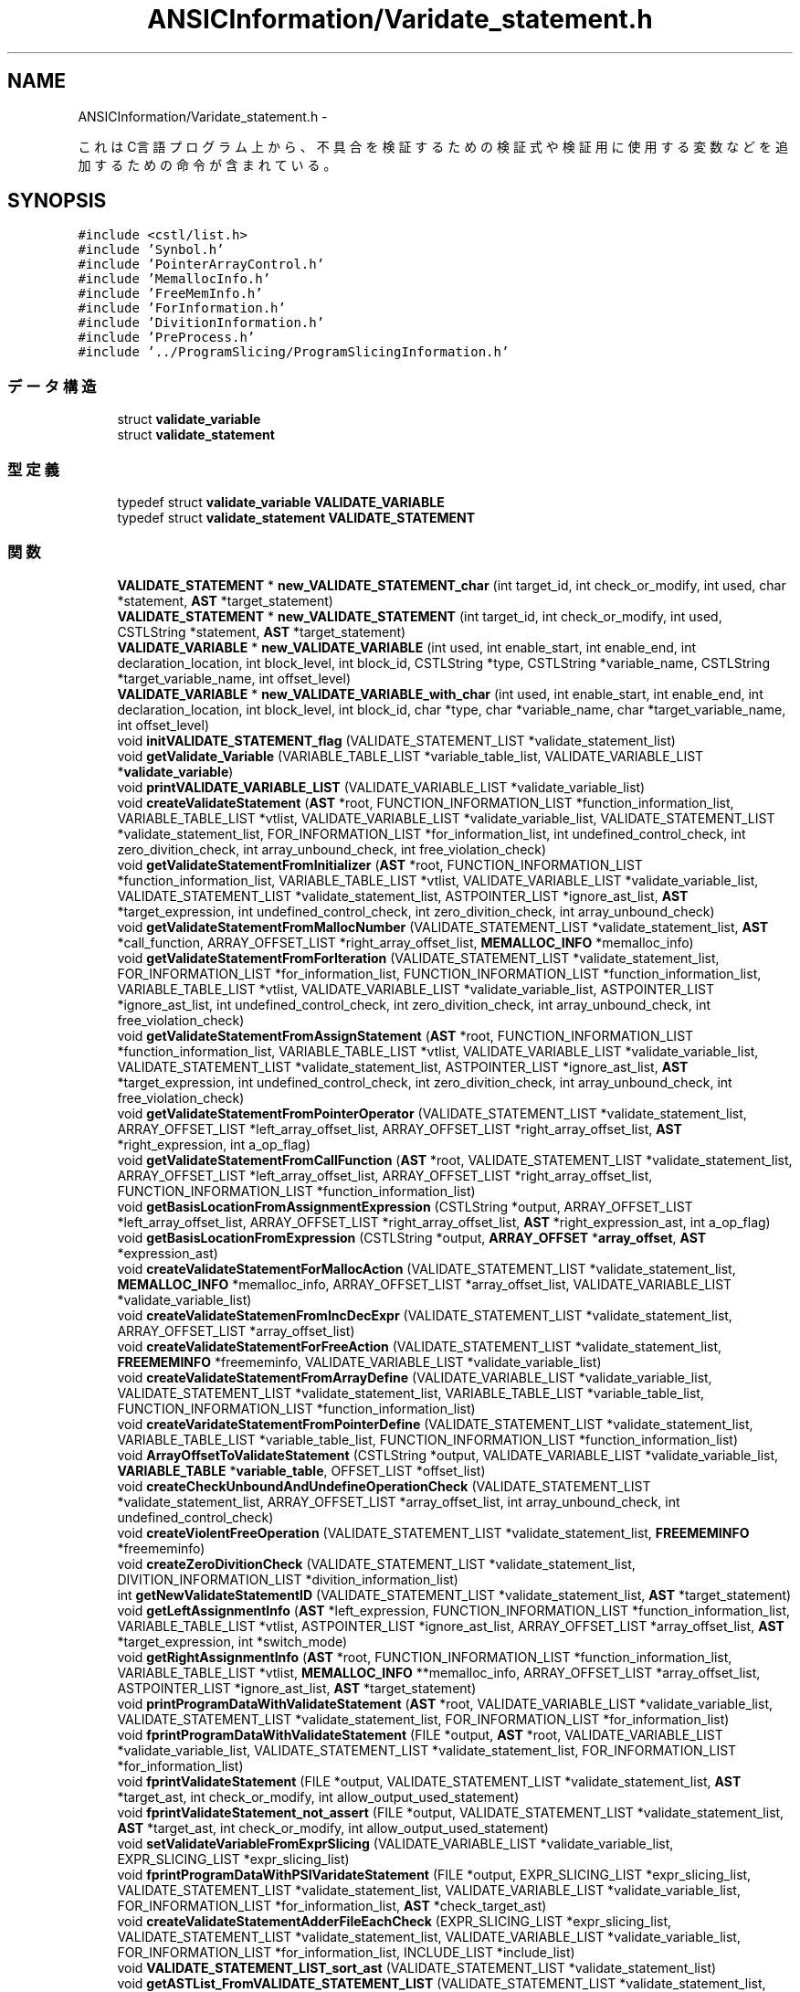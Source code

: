.TH "ANSICInformation/Varidate_statement.h" 3 "Tue Feb 1 2011" "Version 1.0" "ValidateStatementAdder" \" -*- nroff -*-
.ad l
.nh
.SH NAME
ANSICInformation/Varidate_statement.h \- 
.PP
これはC言語プログラム上から、不具合を検証するための検証式や検証用に使用する変数などを追加するための命令が含まれている。  

.SH SYNOPSIS
.br
.PP
\fC#include <cstl/list.h>\fP
.br
\fC#include 'Synbol.h'\fP
.br
\fC#include 'PointerArrayControl.h'\fP
.br
\fC#include 'MemallocInfo.h'\fP
.br
\fC#include 'FreeMemInfo.h'\fP
.br
\fC#include 'ForInformation.h'\fP
.br
\fC#include 'DivitionInformation.h'\fP
.br
\fC#include 'PreProcess.h'\fP
.br
\fC#include '../ProgramSlicing/ProgramSlicingInformation.h'\fP
.br

.SS "データ構造"

.in +1c
.ti -1c
.RI "struct \fBvalidate_variable\fP"
.br
.ti -1c
.RI "struct \fBvalidate_statement\fP"
.br
.in -1c
.SS "型定義"

.in +1c
.ti -1c
.RI "typedef struct \fBvalidate_variable\fP \fBVALIDATE_VARIABLE\fP"
.br
.ti -1c
.RI "typedef struct \fBvalidate_statement\fP \fBVALIDATE_STATEMENT\fP"
.br
.in -1c
.SS "関数"

.in +1c
.ti -1c
.RI "\fBVALIDATE_STATEMENT\fP * \fBnew_VALIDATE_STATEMENT_char\fP (int target_id, int check_or_modify, int used, char *statement, \fBAST\fP *target_statement)"
.br
.ti -1c
.RI "\fBVALIDATE_STATEMENT\fP * \fBnew_VALIDATE_STATEMENT\fP (int target_id, int check_or_modify, int used, CSTLString *statement, \fBAST\fP *target_statement)"
.br
.ti -1c
.RI "\fBVALIDATE_VARIABLE\fP * \fBnew_VALIDATE_VARIABLE\fP (int used, int enable_start, int enable_end, int declaration_location, int block_level, int block_id, CSTLString *type, CSTLString *variable_name, CSTLString *target_variable_name, int offset_level)"
.br
.ti -1c
.RI "\fBVALIDATE_VARIABLE\fP * \fBnew_VALIDATE_VARIABLE_with_char\fP (int used, int enable_start, int enable_end, int declaration_location, int block_level, int block_id, char *type, char *variable_name, char *target_variable_name, int offset_level)"
.br
.ti -1c
.RI "void \fBinitVALIDATE_STATEMENT_flag\fP (VALIDATE_STATEMENT_LIST *validate_statement_list)"
.br
.ti -1c
.RI "void \fBgetValidate_Variable\fP (VARIABLE_TABLE_LIST *variable_table_list, VALIDATE_VARIABLE_LIST *\fBvalidate_variable\fP)"
.br
.ti -1c
.RI "void \fBprintVALIDATE_VARIABLE_LIST\fP (VALIDATE_VARIABLE_LIST *validate_variable_list)"
.br
.ti -1c
.RI "void \fBcreateValidateStatement\fP (\fBAST\fP *root, FUNCTION_INFORMATION_LIST *function_information_list, VARIABLE_TABLE_LIST *vtlist, VALIDATE_VARIABLE_LIST *validate_variable_list, VALIDATE_STATEMENT_LIST *validate_statement_list, FOR_INFORMATION_LIST *for_information_list, int undefined_control_check, int zero_divition_check, int array_unbound_check, int free_violation_check)"
.br
.ti -1c
.RI "void \fBgetValidateStatementFromInitializer\fP (\fBAST\fP *root, FUNCTION_INFORMATION_LIST *function_information_list, VARIABLE_TABLE_LIST *vtlist, VALIDATE_VARIABLE_LIST *validate_variable_list, VALIDATE_STATEMENT_LIST *validate_statement_list, ASTPOINTER_LIST *ignore_ast_list, \fBAST\fP *target_expression, int undefined_control_check, int zero_divition_check, int array_unbound_check)"
.br
.ti -1c
.RI "void \fBgetValidateStatementFromMallocNumber\fP (VALIDATE_STATEMENT_LIST *validate_statement_list, \fBAST\fP *call_function, ARRAY_OFFSET_LIST *right_array_offset_list, \fBMEMALLOC_INFO\fP *memalloc_info)"
.br
.ti -1c
.RI "void \fBgetValidateStatementFromForIteration\fP (VALIDATE_STATEMENT_LIST *validate_statement_list, FOR_INFORMATION_LIST *for_information_list, FUNCTION_INFORMATION_LIST *function_information_list, VARIABLE_TABLE_LIST *vtlist, VALIDATE_VARIABLE_LIST *validate_variable_list, ASTPOINTER_LIST *ignore_ast_list, int undefined_control_check, int zero_divition_check, int array_unbound_check, int free_violation_check)"
.br
.ti -1c
.RI "void \fBgetValidateStatementFromAssignStatement\fP (\fBAST\fP *root, FUNCTION_INFORMATION_LIST *function_information_list, VARIABLE_TABLE_LIST *vtlist, VALIDATE_VARIABLE_LIST *validate_variable_list, VALIDATE_STATEMENT_LIST *validate_statement_list, ASTPOINTER_LIST *ignore_ast_list, \fBAST\fP *target_expression, int undefined_control_check, int zero_divition_check, int array_unbound_check, int free_violation_check)"
.br
.ti -1c
.RI "void \fBgetValidateStatementFromPointerOperator\fP (VALIDATE_STATEMENT_LIST *validate_statement_list, ARRAY_OFFSET_LIST *left_array_offset_list, ARRAY_OFFSET_LIST *right_array_offset_list, \fBAST\fP *right_expression, int a_op_flag)"
.br
.ti -1c
.RI "void \fBgetValidateStatementFromCallFunction\fP (\fBAST\fP *root, VALIDATE_STATEMENT_LIST *validate_statement_list, ARRAY_OFFSET_LIST *left_array_offset_list, ARRAY_OFFSET_LIST *right_array_offset_list, FUNCTION_INFORMATION_LIST *function_information_list)"
.br
.ti -1c
.RI "void \fBgetBasisLocationFromAssignmentExpression\fP (CSTLString *output, ARRAY_OFFSET_LIST *left_array_offset_list, ARRAY_OFFSET_LIST *right_array_offset_list, \fBAST\fP *right_expression_ast, int a_op_flag)"
.br
.ti -1c
.RI "void \fBgetBasisLocationFromExpression\fP (CSTLString *output, \fBARRAY_OFFSET\fP *\fBarray_offset\fP, \fBAST\fP *expression_ast)"
.br
.ti -1c
.RI "void \fBcreateValidateStatementForMallocAction\fP (VALIDATE_STATEMENT_LIST *validate_statement_list, \fBMEMALLOC_INFO\fP *memalloc_info, ARRAY_OFFSET_LIST *array_offset_list, VALIDATE_VARIABLE_LIST *validate_variable_list)"
.br
.ti -1c
.RI "void \fBcreateValidateStatemenFromIncDecExpr\fP (VALIDATE_STATEMENT_LIST *validate_statement_list, ARRAY_OFFSET_LIST *array_offset_list)"
.br
.ti -1c
.RI "void \fBcreateValidateStatementForFreeAction\fP (VALIDATE_STATEMENT_LIST *validate_statement_list, \fBFREEMEMINFO\fP *freememinfo, VALIDATE_VARIABLE_LIST *validate_variable_list)"
.br
.ti -1c
.RI "void \fBcreateValidateStatementFromArrayDefine\fP (VALIDATE_VARIABLE_LIST *validate_variable_list, VALIDATE_STATEMENT_LIST *validate_statement_list, VARIABLE_TABLE_LIST *variable_table_list, FUNCTION_INFORMATION_LIST *function_information_list)"
.br
.ti -1c
.RI "void \fBcreateVaridateStatementFromPointerDefine\fP (VALIDATE_STATEMENT_LIST *validate_statement_list, VARIABLE_TABLE_LIST *variable_table_list, FUNCTION_INFORMATION_LIST *function_information_list)"
.br
.ti -1c
.RI "void \fBArrayOffsetToValidateStatement\fP (CSTLString *output, VALIDATE_VARIABLE_LIST *validate_variable_list, \fBVARIABLE_TABLE\fP *\fBvariable_table\fP, OFFSET_LIST *offset_list)"
.br
.ti -1c
.RI "void \fBcreateCheckUnboundAndUndefineOperationCheck\fP (VALIDATE_STATEMENT_LIST *validate_statement_list, ARRAY_OFFSET_LIST *array_offset_list, int array_unbound_check, int undefined_control_check)"
.br
.ti -1c
.RI "void \fBcreateViolentFreeOperation\fP (VALIDATE_STATEMENT_LIST *validate_statement_list, \fBFREEMEMINFO\fP *freememinfo)"
.br
.ti -1c
.RI "void \fBcreateZeroDivitionCheck\fP (VALIDATE_STATEMENT_LIST *validate_statement_list, DIVITION_INFORMATION_LIST *divition_information_list)"
.br
.ti -1c
.RI "int \fBgetNewValidateStatementID\fP (VALIDATE_STATEMENT_LIST *validate_statement_list, \fBAST\fP *target_statement)"
.br
.ti -1c
.RI "void \fBgetLeftAssignmentInfo\fP (\fBAST\fP *left_expression, FUNCTION_INFORMATION_LIST *function_information_list, VARIABLE_TABLE_LIST *vtlist, ASTPOINTER_LIST *ignore_ast_list, ARRAY_OFFSET_LIST *array_offset_list, \fBAST\fP *target_expression, int *switch_mode)"
.br
.ti -1c
.RI "void \fBgetRightAssignmentInfo\fP (\fBAST\fP *root, FUNCTION_INFORMATION_LIST *function_information_list, VARIABLE_TABLE_LIST *vtlist, \fBMEMALLOC_INFO\fP **memalloc_info, ARRAY_OFFSET_LIST *array_offset_list, ASTPOINTER_LIST *ignore_ast_list, \fBAST\fP *target_statement)"
.br
.ti -1c
.RI "void \fBprintProgramDataWithValidateStatement\fP (\fBAST\fP *root, VALIDATE_VARIABLE_LIST *validate_variable_list, VALIDATE_STATEMENT_LIST *validate_statement_list, FOR_INFORMATION_LIST *for_information_list)"
.br
.ti -1c
.RI "void \fBfprintProgramDataWithValidateStatement\fP (FILE *output, \fBAST\fP *root, VALIDATE_VARIABLE_LIST *validate_variable_list, VALIDATE_STATEMENT_LIST *validate_statement_list, FOR_INFORMATION_LIST *for_information_list)"
.br
.ti -1c
.RI "void \fBfprintValidateStatement\fP (FILE *output, VALIDATE_STATEMENT_LIST *validate_statement_list, \fBAST\fP *target_ast, int check_or_modify, int allow_output_used_statement)"
.br
.ti -1c
.RI "void \fBfprintValidateStatement_not_assert\fP (FILE *output, VALIDATE_STATEMENT_LIST *validate_statement_list, \fBAST\fP *target_ast, int check_or_modify, int allow_output_used_statement)"
.br
.ti -1c
.RI "void \fBsetValidateVariableFromExprSlicing\fP (VALIDATE_VARIABLE_LIST *validate_variable_list, EXPR_SLICING_LIST *expr_slicing_list)"
.br
.ti -1c
.RI "void \fBfprintProgramDataWithPSIVaridateStatement\fP (FILE *output, EXPR_SLICING_LIST *expr_slicing_list, VALIDATE_STATEMENT_LIST *validate_statement_list, VALIDATE_VARIABLE_LIST *validate_variable_list, FOR_INFORMATION_LIST *for_information_list, \fBAST\fP *check_target_ast)"
.br
.ti -1c
.RI "void \fBcreateValidateStatementAdderFileEachCheck\fP (EXPR_SLICING_LIST *expr_slicing_list, VALIDATE_STATEMENT_LIST *validate_statement_list, VALIDATE_VARIABLE_LIST *validate_variable_list, FOR_INFORMATION_LIST *for_information_list, INCLUDE_LIST *include_list)"
.br
.ti -1c
.RI "void \fBVALIDATE_STATEMENT_LIST_sort_ast\fP (VALIDATE_STATEMENT_LIST *validate_statement_list)"
.br
.ti -1c
.RI "void \fBgetASTList_FromVALIDATE_STATEMENT_LIST\fP (VALIDATE_STATEMENT_LIST *validate_statement_list, ASTPOINTER_LIST *ast_node_list)"
.br
.in -1c
.SH "説明"
.PP 
これはC言語プログラム上から、不具合を検証するための検証式や検証用に使用する変数などを追加するための命令が含まれている。 

\fB作者:\fP
.RS 4
faithnh 
.RE
.PP

.SH "型定義"
.PP 
.SS "typedef struct \fBvalidate_statement\fP  \fBVALIDATE_STATEMENT\fP"実際に検証式として挿入するための情報である。 
.SS "typedef struct \fBvalidate_variable\fP  \fBVALIDATE_VARIABLE\fP"ポインタや配列変数に対する検証用の変数リストを作成するための構造体である。 
.SH "関数"
.PP 
.SS "void ArrayOffsetToValidateStatement (CSTLString *output, VALIDATE_VARIABLE_LIST *validate_variable_list, \fBVARIABLE_TABLE\fP *variable_table, OFFSET_LIST *offset_list)"配列のオフセットリストを基に、検証式を作成する。 
.PP
\fB引数:\fP
.RS 4
\fIoutput\fP 出力する検証式 
.br
\fIVALIDATE_VARIABLE_LIST\fP 検証用変数リスト 
.br
\fI\fBvariable_table\fP\fP 対象の変数データ 
.br
\fIoffset_list\fP オフセットリスト
.RE
.PP
\fB戻り値:\fP
.RS 4
なし
.RE
.PP
配列のオフセットリストを基に、検証式を作成する。 
.PP
\fB引数:\fP
.RS 4
\fIoutput\fP 出力する検証式 
.br
\fIvalidate_variable_list\fP 検証用変数リスト 
.br
\fI\fBvariable_table\fP\fP 対象の変数データ 
.br
\fIoffset_list\fP オフセットリスト
.RE
.PP
\fB戻り値:\fP
.RS 4
なし 
.RE
.PP

.SS "void createCheckUnboundAndUndefineOperationCheck (VALIDATE_STATEMENT_LIST *validate_statement_list, ARRAY_OFFSET_LIST *array_offset_list, intarray_unbound_check, intundefined_control_check)"配列やポインタなどのオフセット情報のリストarray_offset_listから、配列の範囲外参照のチェックをするための検証式 や、未定義状態で処理をチェックするための検証式を生成し、VALIDATE_STATEMENT_LISTへ追加する。
.PP
\fB引数:\fP
.RS 4
\fIVALIDATE_STATEMENT_LIST\fP 追加先の検証式リスト 
.br
\fIarray_offset_list\fP 配列やポインタなどのオフセット情報のリスト 
.br
\fIarray_unbound_check\fP 配列が範囲外を参照していないかどうかを検証するための式を生成するかどうか　１：生成する　０：生成しない 
.br
\fIundefined_control_check\fP 未定義な処理を行っていないかどうかを検証するための式を生成するかどうか １：生成する ０：生成しない 
.RE
.PP
\fB戻り値:\fP
.RS 4
なし
.RE
.PP
配列やポインタなどのオフセット情報のリストarray_offset_listから、配列の範囲外参照のチェックをするための検証式 や、未定義状態で処理をチェックするための検証式を生成し、validate_statement_listへ追加する。
.PP
\fB引数:\fP
.RS 4
\fIvalidate_statement_list\fP 追加先の検証式リスト 
.br
\fIarray_offset_list\fP 配列やポインタなどのオフセット情報のリスト 
.br
\fIarray_unbound_check\fP 配列が範囲外を参照していないかどうかを検証するための式を生成するかどうか　１：生成する　０：生成しない 
.br
\fIundefined_control_check\fP 未定義な処理を行っていないかどうかを検証するための式を生成するかどうか １：生成する ０：生成しない 
.RE
.PP
\fB戻り値:\fP
.RS 4
なし 
.RE
.PP

.SS "void createValidateStatemenFromIncDecExpr (VALIDATE_STATEMENT_LIST *validate_statement_list, ARRAY_OFFSET_LIST *array_offset_list)"指定した配列オフセットarrya_offset_listから、インクリメントおよびデクリメント式を含んでいたら、 それに応じてbasis_locationに反映させるための検証式を生成し、VALIDATE_STATEMENT_LISTに追加する。
.PP
\fB引数:\fP
.RS 4
\fIVALIDATE_STATEMENT_LIST\fP 追加先の検証式 
.br
\fIarray_offset_list\fP 配列オフセットリスト
.RE
.PP
\fB戻り値:\fP
.RS 4
なし
.RE
.PP
指定した配列オフセットリストarrya_offset_listから、インクリメントおよびデクリメント式を含んでいたら、 それに応じてbasis_locationに反映させるための検証式を生成し、validate_statement_listに追加する。
.PP
\fB引数:\fP
.RS 4
\fIvalidate_statement_list\fP 追加先の検証式 
.br
\fIarray_offset_list\fP 配列オフセットリスト
.RE
.PP
\fB戻り値:\fP
.RS 4
なし 
.RE
.PP

.SS "void createValidateStatement (\fBAST\fP *root, FUNCTION_INFORMATION_LIST *function_information_list, VARIABLE_TABLE_LIST *vtlist, VALIDATE_VARIABLE_LIST *validate_variable_list, VALIDATE_STATEMENT_LIST *validate_statement_list, FOR_INFORMATION_LIST *for_information_list, intundefined_control_check, intzero_divition_check, intarray_unbound_check, intfree_violation_check)"基本的な検証式の生成を行う。 
.PP
\fB引数:\fP
.RS 4
\fIroot\fP 検証式生成対象のASTノード 
.br
\fIfunction_informaiton_list\fP 関数に関する情報のリスト 
.br
\fIvtlist\fP 検証対象の式をマークするための変数リスト 
.br
\fIVALIDATE_STATEMENT_LIST\fP 検証用変数リスト 
.br
\fIVALIDATE_VARIABLE_LIST\fP 取得した検証式が格納するところ 
.br
\fIfor_information_list\fP for文に関する情報 
.br
\fIundefined_control_check\fP 未定義な処理（未定義ポインタの参照など）を行っていないかどうかを検証するための式を生成するかどうか １：生成する ０：生成しない 
.br
\fIzero_divition_check\fP 0で割っていないかどうかを検証するための式を生成するかどうか　１：生成する　０：生成しない 
.br
\fIarray_unbound_check\fP 配列が範囲外を参照していないかどうかを検証するための式を生成するかどうか　１：生成する　０：生成しない 
.br
\fIfree_violation_check\fP メモリ解放関係で不正な処理を行っていないかどうかを検証するための式を生成するかどうか　１：生成する　０：生成しない
.RE
.PP
\fB戻り値:\fP
.RS 4
なし
.RE
.PP
基本的な検証式の生成を行う。 
.PP
\fB引数:\fP
.RS 4
\fIroot\fP 検証式生成対象のASTノード 
.br
\fIfunction_informaiton_list\fP 関数に関する情報のリスト 
.br
\fIvtlist\fP 検証対象の式をマークするための変数リスト 
.br
\fIvalidate_statement_list\fP 検証用変数リスト 
.br
\fIvalidate_variable_list\fP 取得した検証式が格納するところ 
.br
\fIfor_information_list\fP for文に関する情報 
.br
\fIundefined_control_check\fP 未定義な処理（未定義ポインタの参照など）を行っていないかどうかを検証するための式を生成するかどうか １：生成する ０：生成しない 
.br
\fIzero_divition_check\fP 0で割っていないかどうかを検証するための式を生成するかどうか　１：生成する　０：生成しない 
.br
\fIarray_unbound_check\fP 配列が範囲外を参照していないかどうかを検証するための式を生成するかどうか　１：生成する　０：生成しない 
.br
\fIfree_violation_check\fP メモリ解放関係で不正な処理を行っていないかどうかを検証するための式を生成するかどうか　１：生成する　０：生成しない
.RE
.PP
\fB戻り値:\fP
.RS 4
なし 
.RE
.PP

.SS "void createValidateStatementAdderFileEachCheck (EXPR_SLICING_LIST *expr_slicing_list, VALIDATE_STATEMENT_LIST *validate_statement_list, VALIDATE_VARIABLE_LIST *validate_variable_list, FOR_INFORMATION_LIST *for_information_list, INCLUDE_LIST *include_list)"プログラムをチェック式ごとにプログラムスライシングと検証式付加を行ったファイルを生成する。 
.PP
\fB引数:\fP
.RS 4
\fIexpr_slicing_list\fP プログラムスライシング情報 
.br
\fIvalidate_variable_list\fP 検証用変数リスト 
.br
\fIvalidate_statement_list\fP 検証式リスト 
.br
\fIfor_information_list\fP for文に関する情報 
.br
\fIinclude_list\fP インクルードリスト
.RE
.PP
\fB戻り値:\fP
.RS 4
なし 
.RE
.PP

.SS "void createValidateStatementForFreeAction (VALIDATE_STATEMENT_LIST *validate_statement_list, \fBFREEMEMINFO\fP *freememinfo, VALIDATE_VARIABLE_LIST *validate_variable_list)"メモリ解放関係の情報freememinfoから検証式を生成し、VALIDATE_STATEMENT_LISTに追加する。
.PP
\fB引数:\fP
.RS 4
\fIvariable_statement_list\fP 生成先の検証式リスト 
.br
\fIfreememinfo\fP メモリ確保関係の情報 
.br
\fIVALIDATE_VARIABLE_LIST\fP 検証用変数リスト
.RE
.PP
\fB戻り値:\fP
.RS 4
なし
.RE
.PP
メモリ解放関係の情報freememinfoから検証式を生成し、validate_statement_listに追加する。
.PP
\fB引数:\fP
.RS 4
\fIvariable_statement_list\fP 生成先の検証式リスト 
.br
\fIfreememinfo\fP メモリ確保関係の情報 
.br
\fIvalidate_variable_list\fP 検証用変数リスト
.RE
.PP
\fB戻り値:\fP
.RS 4
なし 
.RE
.PP

.SS "void createValidateStatementForMallocAction (VALIDATE_STATEMENT_LIST *validate_statement_list, \fBMEMALLOC_INFO\fP *memalloc_info, ARRAY_OFFSET_LIST *array_offset_list, VALIDATE_VARIABLE_LIST *validate_variable_list)"メモリ確保関係の情報memalloc_infoや配列やポインタのオフセット情報array_offset_listから検証式を生成し、VALIDATE_STATEMENT_LISTに追加する。
.PP
\fB引数:\fP
.RS 4
\fIvariable_statement_list\fP 生成先の検証式リスト 
.br
\fImemalloc_info\fP メモリ確保関係の情報 
.br
\fIarray_offset_list\fP 配列やポインタのオフセット情報 
.br
\fIVALIDATE_VARIABLE_LIST\fP 検証用変数リスト
.RE
.PP
\fB戻り値:\fP
.RS 4
なし
.RE
.PP
メモリ確保関係の情報memalloc_infoや配列やポインタのオフセット情報array_offset_listから検証式を生成し、validate_statement_listに追加する。
.PP
\fB引数:\fP
.RS 4
\fIvariable_statement_list\fP 生成先の検証式リスト 
.br
\fImemalloc_info\fP メモリ確保関係の情報 
.br
\fIarray_offset_list\fP 配列やポインタのオフセット情報 
.br
\fIvalidate_variable_list\fP 検証用変数リスト
.RE
.PP
\fB戻り値:\fP
.RS 4
なし 
.RE
.PP

.SS "void createValidateStatementFromArrayDefine (VALIDATE_VARIABLE_LIST *validate_variable_list, VALIDATE_STATEMENT_LIST *validate_statement_list, VARIABLE_TABLE_LIST *variable_table_list, FUNCTION_INFORMATION_LIST *function_information_list)"変数定義リストで、配列生成時の検証用変数の更新するための検証式を作成し、validate_statement_listに追加する。 また、検証用変数リストvalidate_variable_listに、配列のオフセットを生成するのに使用する変数vviterator_2〜vviterator_n（nは配列の最大次元数）を生成し、追加する。 
.PP
\fB引数:\fP
.RS 4
\fIvalidate_variable_list\fP 検証用変数リスト 
.br
\fIvalidate_statement_list\fP 追加先の検証式 
.br
\fIvariable_table_list\fP 変数テーブルリスト 
.br
\fIfunction_information_list\fP 関数定義に関する情報リスト 
.RE
.PP
\fB戻り値:\fP
.RS 4
なし 
.RE
.PP

.SS "void createVaridateStatementFromPointerDefine (VALIDATE_STATEMENT_LIST *validate_statement_list, VARIABLE_TABLE_LIST *variable_table_list, FUNCTION_INFORMATION_LIST *function_information_list)"変数定義リストでポインタ変数に対する検証用変数を更新するための検証式を作成し、validate_statement_listに追加する。 
.PP
\fB引数:\fP
.RS 4
\fIvalidate_statement_list\fP 追加先の検証式 
.br
\fIvariable_table_list\fP 変数テーブルリスト 
.br
\fIfunction_information_list\fP 関数定義に関する情報リスト
.RE
.PP
\fB戻り値:\fP
.RS 4
なし 
.RE
.PP

.SS "void createViolentFreeOperation (VALIDATE_STATEMENT_LIST *validate_statement_list, \fBFREEMEMINFO\fP *freememinfo)"メモリ解放関係の情報freememinfoから、free関数に関する違反行為を行っていないかどうかをチェックするための検証式を生成し、VALIDATE_STATEMENT_LISTへ追加する。
.PP
\fB引数:\fP
.RS 4
\fIVALIDATE_STATEMENT_LIST\fP 追加先の検証式リスト 
.br
\fIfreememinfo\fP メモリ解放関係の情報
.RE
.PP
\fB戻り値:\fP
.RS 4
なし
.RE
.PP
メモリ解放関係の情報freememinfoから、free関数に関する違反行為を行っていないかどうかをチェックするための検証式を生成し、validate_statement_listへ追加する。
.PP
\fB引数:\fP
.RS 4
\fIvalidate_statement_list\fP 追加先の検証式リスト 
.br
\fIfreememinfo\fP メモリ解放関係の情報
.RE
.PP
\fB戻り値:\fP
.RS 4
なし 
.RE
.PP

.SS "void createZeroDivitionCheck (VALIDATE_STATEMENT_LIST *validate_statement_list, DIVITION_INFORMATION_LIST *divition_information_list)"除算および剰余式の情報から、ゼロ除算および剰余になっていないかどうかの検証式を生成する。 
.PP
\fB引数:\fP
.RS 4
\fIVALIDATE_STATEMENT_LIST\fP 格納先の検証式リスト 
.br
\fIdivition_information_list\fP 対象の除算および剰余式の情報
.RE
.PP
\fB戻り値:\fP
.RS 4
なし
.RE
.PP
除算および剰余式の情報から、ゼロ除算および剰余になっていないかどうかの検証式を生成する。 
.PP
\fB引数:\fP
.RS 4
\fIvalidate_statement_list\fP 格納先の検証式リスト 
.br
\fIdivition_information_list\fP 対象の除算および剰余式の情報
.RE
.PP
\fB戻り値:\fP
.RS 4
なし 
.RE
.PP

.SS "void fprintProgramDataWithPSIVaridateStatement (FILE *output, EXPR_SLICING_LIST *expr_slicing_list, VALIDATE_STATEMENT_LIST *validate_statement_list, VALIDATE_VARIABLE_LIST *validate_variable_list, FOR_INFORMATION_LIST *for_information_list, \fBAST\fP *check_target_ast)"プログラムスライシング情報をもとに検証式を追加しながら出力させる。
.PP
\fB引数:\fP
.RS 4
\fIoutput\fP 出力する先のファイル 
.br
\fIexpr_slicing_list\fP プログラムスライシング情報 
.br
\fIvalidate_variable_list\fP 検証用変数リスト 
.br
\fIvalidate_statement_list\fP 検証式リスト 
.br
\fIfor_information_list\fP for文に関する情報 
.br
\fIcheck_target_ast\fP チェック検証式の対象へのASTノード
.RE
.PP
\fB戻り値:\fP
.RS 4
なし 
.RE
.PP

.SS "void fprintProgramDataWithValidateStatement (FILE *output, \fBAST\fP *root, VALIDATE_VARIABLE_LIST *validate_variable_list, VALIDATE_STATEMENT_LIST *validate_statement_list, FOR_INFORMATION_LIST *for_information_list)"検証式リストや検証用変数をもとにプログラムデータを生成し、指定したファイルoutputに出力する。
.PP
\fB引数:\fP
.RS 4
\fIoutput\fP 出力先のファイル構造体 
.br
\fIroot\fP プログラムへのASTノード 
.br
\fIVALIDATE_VARIABLE_LIST\fP 検証用変数リスト 
.br
\fIVALIDATE_STATEMENT_LIST\fP 検証式リスト 
.br
\fIfor_information_list\fP for文に関する情報のリスト
.RE
.PP
\fB戻り値:\fP
.RS 4
なし
.RE
.PP
検証式リストや検証用変数をもとにプログラムデータを生成し、指定したファイルoutputに出力する。
.PP
\fB引数:\fP
.RS 4
\fIoutput\fP 出力先のファイル構造体 
.br
\fIroot\fP プログラムへのASTノード 
.br
\fIvalidate_variable_list\fP 検証用変数リスト 
.br
\fIvalidate_statement_list\fP 検証式リスト 
.br
\fIfor_information_list\fP for文に関する情報のリスト
.RE
.PP
\fB戻り値:\fP
.RS 4
なし 
.RE
.PP

.SS "void fprintValidateStatement (FILE *output, VALIDATE_STATEMENT_LIST *validate_statement_list, \fBAST\fP *target_ast, intcheck_or_modify, intallow_output_used_statement)"式に対応する検証式を出力させる。
.PP
\fB引数:\fP
.RS 4
\fIoutput\fP 出力先のファイル構造体 
.br
\fIVALIDATE_STATEMENT_LIST\fP 出力対象の検証式リスト 
.br
\fItarget_ast\fP 対象のASTノード 
.br
\fIcheck_or_modify\fP 検証式をチェックするタイプか、プログラムを元に編集するタイプかを判断するフラグ。０：チェックするタイプ、１：編集するタイプ 
.br
\fIallow_output_used_statement\fP 使用済みの検証式も含めて出力するかどうかのフラグ　０：出力しない　１：出力する
.RE
.PP
\fB戻り値:\fP
.RS 4
なし
.RE
.PP
式に対応する検証式を出力させる。
.PP
\fB引数:\fP
.RS 4
\fIoutput\fP 出力先のファイル構造体 
.br
\fIvalidate_statement_list\fP 出力対象の検証式リスト 
.br
\fItarget_ast\fP 対象のASTノード 
.br
\fIcheck_or_modify\fP 検証式をチェックするタイプか、プログラムを元に編集するタイプかを判断するフラグ。０：チェックするタイプ、１：編集するタイプ 
.br
\fIallow_output_used_statement\fP 使用済みの検証式も含めて出力するかどうかのフラグ　０：出力しない　１：出力する
.RE
.PP
\fB戻り値:\fP
.RS 4
なし 
.RE
.PP

.SS "void fprintValidateStatement_not_assert (FILE *output, VALIDATE_STATEMENT_LIST *validate_statement_list, \fBAST\fP *target_ast, intcheck_or_modify, intallow_output_used_statement)"式に対応する検証式をassert(0); を削除したうえ出力させる。
.PP
\fB引数:\fP
.RS 4
\fIoutput\fP 出力先のファイル構造体 
.br
\fIvalidate_statement_list\fP 出力対象の検証式リスト 
.br
\fItarget_ast\fP 対象のASTノード 
.br
\fIcheck_or_modify\fP 検証式をチェックするタイプか、プログラムを元に編集するタイプかを判断するフラグ。０：チェックするタイプ、１：編集するタイプ 
.br
\fIallow_output_used_statement\fP 使用済みの検証式も含めて出力するかどうかのフラグ　０：出力しない　１：出力する
.RE
.PP
\fB戻り値:\fP
.RS 4
なし 
.RE
.PP

.SS "void getASTList_FromVALIDATE_STATEMENT_LIST (VALIDATE_STATEMENT_LIST *validate_statement_list, ASTPOINTER_LIST *ast_node_list)"検証式リストのチェック式から、ASTノードを取り出し、ASTリストとしてまとめる。 
.PP
\fB引数:\fP
.RS 4
\fIvalidate_statement_list\fP 取り出し先の検証式リスト 
.br
\fIast_node_list\fP まとめる先のASTノードリスト
.RE
.PP
\fB戻り値:\fP
.RS 4
なし 
.RE
.PP

.SS "void getBasisLocationFromAssignmentExpression (CSTLString *output, ARRAY_OFFSET_LIST *left_array_offset_list, ARRAY_OFFSET_LIST *right_array_offset_list, \fBAST\fP *right_expression_ast, inta_op_flag)"ポインタ演算式に対して、ポインタ演算における基本的な位置の式を文字列として求め、outputに入れる。 
.PP
\fB引数:\fP
.RS 4
\fIoutput\fP 出力先のCSTL文字列 
.br
\fIleft_array_offset_list\fP 左辺値の配列オフセットリスト 
.br
\fIright_array_offset_list\fP 右辺式の配列オフセットリスト 
.br
\fIright_expression_ast\fP 右辺式へのASTアドレス 
.br
\fIa_op_flag\fP 代入演算子が何かを示すフラグ 0:=,1:+=,2:-=,3:*=,4:/=,5:=,6:<<=,7:>>=,8:&=,9:|=,10:^=
.RE
.PP
\fB戻り値:\fP
.RS 4
なし 
.RE
.PP

.SS "void getBasisLocationFromExpression (CSTLString *output, \fBARRAY_OFFSET\fP *array_offset, \fBAST\fP *expression_ast)"指定した式expression_astから、ポインタ演算における基本的な位置の式を文字列として求め、outputに入れる。このとき、array_offsetを見つけたらそれに該当する式を０に変換する。 
.PP
\fB引数:\fP
.RS 4
\fIoutput\fP 出力先のCSTL文字列 
.br
\fI\fBarray_offset\fP\fP 指定した識別子の配列オフセット 
.br
\fIexpression_ast\fP 指定した式へのASTアドレス 
.RE
.PP
\fB戻り値:\fP
.RS 4
なし 
.RE
.PP

.SS "void getLeftAssignmentInfo (\fBAST\fP *left_expression, FUNCTION_INFORMATION_LIST *function_information_list, VARIABLE_TABLE_LIST *vtlist, ASTPOINTER_LIST *ignore_ast_list, ARRAY_OFFSET_LIST *array_offset_list, \fBAST\fP *target_expression, int *switch_mode)"代入式の左辺値について、検証式に必要な情報を取得する。 
.PP
\fB引数:\fP
.RS 4
\fIleft_expression\fP 左辺値に関するASTノード 
.br
\fIfunction_information_list\fP 関数に関する情報のリスト 
.br
\fIvtlist\fP 検証対象の式をマークするための変数リスト 
.br
\fIignore_ast_list\fP ポインタでの位置が検証済みである、IDENTIFIERを無視するためのASTのアドレスリスト 
.br
\fIarray_offset_list\fP 各ポインタおよび配列ごとのオフセットのリスト 
.br
\fItarget_expression\fP この左辺式の上位に位置するASTノード 
.br
\fIswitch_mode\fP 直接アクセスおよび配列アクセスを探すか、IDENTIFIERを探すかどうかのスイッチフラグ ０：両方さがす　１：direct_refやarray_accessのみ探す 
.RE
.PP
\fB戻り値:\fP
.RS 4
なし 
.RE
.PP

.SS "int getNewValidateStatementID (VALIDATE_STATEMENT_LIST *validate_statement_list, \fBAST\fP *target_statement)"検証式リストVALIDATE_STATEMENT_LISTから、target_statementと同じASTのアドレスを持ったものを探し出し、それを基に重複しないようにするための新しい検証式の識別番号を取得する。 新しい検証式を作るにはこの関数から新しい識別番号を取得すること。
.PP
\fB引数:\fP
.RS 4
\fIVALIDATE_STATEMENT_LIST\fP 対象の検証式リスト 
.br
\fItarget_statement\fP 対象の検証式から確認するためのASTのアドレス
.RE
.PP
\fB戻り値:\fP
.RS 4
新しい識別番号を出力する。すでに同じASTのアドレスを持っている検証式がなければ０を返す。
.RE
.PP
検証式リストvalidate_statement_listから、target_statementと同じASTのアドレスを持ったものを探し出し、それを基に重複しないようにするための新しい検証式の識別番号を取得する。 新しい検証式を作るにはこの関数から新しい識別番号を取得すること。
.PP
\fB引数:\fP
.RS 4
\fIvalidate_statement_list\fP 対象の検証式リスト 
.br
\fItarget_statement\fP 対象の検証式から確認するためのASTのアドレス
.RE
.PP
\fB戻り値:\fP
.RS 4
新しい識別番号を出力する。すでに同じASTのアドレスを持っている検証式がなければ０を返す。 
.RE
.PP

.SS "void getRightAssignmentInfo (\fBAST\fP *root, FUNCTION_INFORMATION_LIST *function_information_list, VARIABLE_TABLE_LIST *vtlist, \fBMEMALLOC_INFO\fP **memalloc_info, ARRAY_OFFSET_LIST *array_offset_list, ASTPOINTER_LIST *ignore_ast_list, \fBAST\fP *target_statement)"代入式の右辺式について、検証式に必要な情報を取得する。 
.PP
\fB引数:\fP
.RS 4
\fIroot\fP 右辺式に関するASTノード 
.br
\fIfunction_information_list\fP 関数に関する情報のリスト 
.br
\fIvtlist\fP メモリ確保情報を取得するのに必要なプログラム変数リスト 
.br
\fImemalloc_info\fP malloc関係の情報が出力される 
.br
\fIarray_offset_list\fP 左辺式上にあるポインタ参照に対するオフセットリスト 
.br
\fIignore_ast_list\fP 同じ位置のポインタが来ても無視するためのリスト 
.br
\fItarget_statement\fP この計算式を属しているASTノードへのアドレス（基本的にexpression_statementであるノードが入る）
.RE
.PP
\fB戻り値:\fP
.RS 4
なし 
.RE
.PP

.SS "void getValidate_Variable (VARIABLE_TABLE_LIST *variable_table_list, VALIDATE_VARIABLE_LIST *validate_variable)"プログラムの変数リストをもとにプログラムの検証用の変数を設定する。 
.PP
\fB引数:\fP
.RS 4
\fIvariable_table_list\fP プログラムの変数リスト 
.br
\fI\fBvalidate_variable\fP\fP 検証用の変数リスト 
.RE
.PP
\fB戻り値:\fP
.RS 4
なし 
.RE
.PP

.SS "void getValidateStatementFromAssignStatement (\fBAST\fP *root, FUNCTION_INFORMATION_LIST *function_information_list, VARIABLE_TABLE_LIST *vtlist, VALIDATE_VARIABLE_LIST *validate_variable_list, VALIDATE_STATEMENT_LIST *validate_statement_list, ASTPOINTER_LIST *ignore_ast_list, \fBAST\fP *target_expression, intundefined_control_check, intzero_divition_check, intarray_unbound_check, intfree_violation_check)"指定したASTノードrootから、assign_expressionを探しだし、そこからVARIDATE_STATEMENTに関する情報を取得する。 
.PP
\fB引数:\fP
.RS 4
\fIroot\fP 指定したノード 
.br
\fIfunction_information_list\fP 関数に関する情報のリスト 
.br
\fIvtlist\fP 対象の変数リスト 
.br
\fIvalidate_variable_list\fP 検証用変数リスト 
.br
\fIvalidate_statement_list\fP 取得した検証式が格納するところ 
.br
\fIignore_ast_list\fP ポインタでの位置が検証済みである、IDENTIFIERを無視するためのASTのアドレスリスト 
.br
\fItarget_expression\fP assign_expressionが属しているexpression_statement 
.br
\fIundefined_control_check\fP 未定義な処理（未定義ポインタの参照など）を行っていないかどうかを検証するための式を生成するかどうか １：生成する ０：生成しない 
.br
\fIzero_divition_check\fP 0で割っていないかどうかを検証するための式を生成するかどうか　１：生成する　０：生成しない 
.br
\fIarray_unbound_check\fP 配列が範囲外を参照していないかどうかを検証するための式を生成するかどうか　１：生成する　０：生成しない 
.br
\fIfree_violation_check\fP メモリ解放関係で不正な処理を行っていないかどうかを検証するための式を生成するかどうか　１：生成する　０：生成しない
.RE
.PP
\fB戻り値:\fP
.RS 4
なし 
.RE
.PP

.SS "void getValidateStatementFromCallFunction (\fBAST\fP *root, VALIDATE_STATEMENT_LIST *validate_statement_list, ARRAY_OFFSET_LIST *left_array_offset_list, ARRAY_OFFSET_LIST *right_array_offset_list, FUNCTION_INFORMATION_LIST *function_information_list)"式から、関数呼出を探しだし、関数呼出に対する検証式を追加する。
.PP
\fB引数:\fP
.RS 4
\fIroot\fP 探索対象のASTノード 
.br
\fIvalidate_statement_list\fP 検証式リスト 
.br
\fIleft_array_offset_list\fP 左辺値の配列オフセットリスト 
.br
\fIright_array_offset_list\fP 右辺式の配列オフセットリスト 
.br
\fIfunction_information_list\fP 関数に関する情報リスト
.RE
.PP
\fB戻り値:\fP
.RS 4
なし 
.RE
.PP

.SS "void getValidateStatementFromForIteration (VALIDATE_STATEMENT_LIST *validate_statement_list, FOR_INFORMATION_LIST *for_information_list, FUNCTION_INFORMATION_LIST *function_information_list, VARIABLE_TABLE_LIST *vtlist, VALIDATE_VARIABLE_LIST *validate_variable_list, ASTPOINTER_LIST *ignore_ast_list, intundefined_control_check, intzero_divition_check, intarray_unbound_check, intfree_violation_check)"for文の末尾の情報から、検証式を取得し、検証式リストに入れる。 
.PP
\fB引数:\fP
.RS 4
\fIvalidate_statement_list\fP 取得した検証式が格納するところ 
.br
\fIfor_information_list\fP for文に関する情報のリスト 
.br
\fIfunction_information_list\fP 関数に関する情報のリスト 
.br
\fIvtlist\fP 対象の変数リスト 
.br
\fIvalidate_variable_list\fP 検証用変数リスト 
.br
\fIignore_ast_list\fP ポインタでの位置が検証済みである、IDENTIFIERを無視するためのASTのアドレスリスト 
.br
\fIundefined_control_check\fP 未定義な処理を行っていないかどうかを検証するための式を生成するかどうか １：生成する ０：生成しない 
.br
\fIzero_divition_check\fP 0で割っていないかどうかを検証するための式を生成するかどうか　１：生成する　０：生成しない 
.br
\fIarray_unbound_check\fP 配列が範囲外を参照していないかどうかを検証するための式を生成するかどうか　１：生成する　０：生成しない 
.br
\fIfree_violation_check\fP メモリ解放関係で不正な処理を行っていないかどうかを検証するための式を生成するかどうか　１：生成する　０：生成しない
.RE
.PP
\fB戻り値:\fP
.RS 4
なし 
.RE
.PP

.SS "void getValidateStatementFromInitializer (\fBAST\fP *root, FUNCTION_INFORMATION_LIST *function_information_list, VARIABLE_TABLE_LIST *vtlist, VALIDATE_VARIABLE_LIST *validate_variable_list, VALIDATE_STATEMENT_LIST *validate_statement_list, ASTPOINTER_LIST *ignore_ast_list, \fBAST\fP *target_expression, intundefined_control_check, intzero_divition_check, intarray_unbound_check)"指定したASTノードrootから、init_declaratorを探しだし、そこからVARIDATE_STATEMENTに関する情報を取得する。 
.PP
\fB引数:\fP
.RS 4
\fIroot\fP 指定したノード 
.br
\fIfunction_information_list\fP 関数に関する情報のリスト 
.br
\fIvtlist\fP 対象の変数リスト 
.br
\fIVALIDATE_VARIABLE_LIST\fP 検証用変数リスト 
.br
\fIVALIDATE_STATEMENT_LIST\fP 取得した検証式が格納するところ 
.br
\fIignore_ast_list\fP ポインタでの位置が検証済みである、IDENTIFIERを無視するためのASTのアドレスリスト 
.br
\fItarget_expression\fP assign_expressionが属しているexpression_statement 
.br
\fIundefined_control_check\fP 未定義な処理を行っていないかどうかを検証するための式を生成するかどうか １：生成する ０：生成しない 
.br
\fIzero_divition_check\fP 0で割っていないかどうかを検証するための式を生成するかどうか　１：生成する　０：生成しない 
.br
\fIarray_unbound_check\fP 配列が範囲外を参照していないかどうかを検証するための式を生成するかどうか　１：生成する　０：生成しない
.RE
.PP
\fB戻り値:\fP
.RS 4
なし
.RE
.PP
指定したASTノードrootから、init_declaratorを探しだし、そこからVARIDATE_STATEMENTに関する情報を取得する。 
.PP
\fB引数:\fP
.RS 4
\fIroot\fP 指定したノード 
.br
\fIfunction_information_list\fP 関数に関する情報のリスト 
.br
\fIvtlist\fP 対象の変数リスト 
.br
\fIvalidate_variable_list\fP 検証用変数リスト 
.br
\fIvalidate_statement_list\fP 取得した検証式が格納するところ 
.br
\fIignore_ast_list\fP ポインタでの位置が検証済みである、IDENTIFIERを無視するためのASTのアドレスリスト 
.br
\fItarget_expression\fP assign_expressionが属しているexpression_statement 
.br
\fIundefined_control_check\fP 未定義な処理を行っていないかどうかを検証するための式を生成するかどうか １：生成する ０：生成しない 
.br
\fIzero_divition_check\fP 0で割っていないかどうかを検証するための式を生成するかどうか　１：生成する　０：生成しない 
.br
\fIarray_unbound_check\fP 配列が範囲外を参照していないかどうかを検証するための式を生成するかどうか　１：生成する　０：生成しない
.RE
.PP
\fB戻り値:\fP
.RS 4
なし 
.RE
.PP

.SS "void getValidateStatementFromMallocNumber (VALIDATE_STATEMENT_LIST *validate_statement_list, \fBAST\fP *call_function, ARRAY_OFFSET_LIST *right_array_offset_list, \fBMEMALLOC_INFO\fP *memalloc_info)"malloc用識別番号を付加するための関数に変換するための検証式を追加させる。 
.PP
\fB引数:\fP
.RS 4
\fIVALIDATE_STATEMENT_LIST\fP 追加先の検証式リスト 
.br
\fIcall_function\fP 関数呼び出しに対するノード 
.br
\fIright_array_offset_list\fP 左辺値に関する配列オフセットリスト 
.br
\fImemalloc_info\fP メモリ確保情報
.RE
.PP
\fB戻り値:\fP
.RS 4
なし
.RE
.PP
malloc用識別番号を付加するための関数に変換するための検証式を追加させる。 
.PP
\fB引数:\fP
.RS 4
\fIvalidate_statement_list\fP 追加先の検証式リスト 
.br
\fIcall_function\fP 関数呼び出しに対するノード 
.br
\fIright_array_offset_list\fP 左辺値に関する配列オフセットリスト 
.br
\fImemalloc_info\fP メモリ確保情報
.RE
.PP
\fB戻り値:\fP
.RS 4
なし 
.RE
.PP

.SS "void getValidateStatementFromPointerOperator (VALIDATE_STATEMENT_LIST *validate_statement_list, ARRAY_OFFSET_LIST *left_array_offset_list, ARRAY_OFFSET_LIST *right_array_offset_list, \fBAST\fP *right_expression, inta_op_flag)"ポインタ演算式後の内容を検証用変数に反映するための検証式を追加する。
.PP
\fB引数:\fP
.RS 4
\fIVALIDATE_STATEMENT_LIST\fP 検証式リスト 
.br
\fIleft_array_offset_list\fP 左辺値の配列オフセットリスト 
.br
\fIright_array_offset_list\fP 右辺式の配列オフセットリスト 
.br
\fIright_expression\fP 右辺式へのＡＳＴアドレス 
.br
\fIa_op_flag\fP 代入演算子が何かを示すフラグ 0:=,1:+=,2:-=,3:*=,4:/=,5:=,6:<<=,7:>>=,8:&=,9:|=,10:^= 
.RE
.PP
\fB戻り値:\fP
.RS 4
なし
.RE
.PP
ポインタ演算式後の内容を検証用変数に反映するための検証式を追加する。
.PP
\fB引数:\fP
.RS 4
\fIvalidate_statement_list\fP 検証式リスト 
.br
\fIleft_array_offset_list\fP 左辺値の配列オフセットリスト 
.br
\fIright_array_offset_list\fP 右辺式の配列オフセットリスト 
.br
\fIright_expression\fP 右辺式へのＡＳＴアドレス 
.br
\fIa_op_flag\fP 代入演算子が何かを示すフラグ 0:=,1:+=,2:-=,3:*=,4:/=,5:=,6:<<=,7:>>=,8:&=,9:|=,10:^= 
.RE
.PP
\fB戻り値:\fP
.RS 4
なし 
.RE
.PP

.SS "void initVALIDATE_STATEMENT_flag (VALIDATE_STATEMENT_LIST *validate_statement_list)"検証式リストの使用フラグを未使用状態に初期化する。 
.PP
\fB引数:\fP
.RS 4
\fIvalidate_statement_list\fP *初期化対象の検証式リスト
.RE
.PP
\fB戻り値:\fP
.RS 4
なし 
.RE
.PP

.SS "\fBVALIDATE_STATEMENT\fP* new_VALIDATE_STATEMENT (inttarget_id, intcheck_or_modify, intused, CSTLString *statement, \fBAST\fP *target_statement)"実際に検証式として挿入するための情報を生成する。 
.PP
\fB引数:\fP
.RS 4
\fItarget_id\fP この検証式の識別ID(どの順序でこの検証式を入れていくかを確認するためのID) 
.br
\fIcheck_or_modify\fP 検証式をチェックするタイプか、プログラムを元に編集するタイプかを判断するフラグ。０：チェックするタイプ、１：編集するタイプ 
.br
\fIused\fP この検証式は使用しているかどうかのフラグ 1:使用 0:未使用 
.br
\fIstatement\fP この検証式の内容 
.br
\fItarget_statement\fP この検証式のターゲットとなるASTノードへのアドレス
.RE
.PP
\fB戻り値:\fP
.RS 4
実際に検証式として挿入するための情報へのアドレスを返す。 
.RE
.PP

.SS "\fBVALIDATE_STATEMENT\fP* new_VALIDATE_STATEMENT_char (inttarget_id, intcheck_or_modify, intused, char *statement, \fBAST\fP *target_statement)"実際に検証式として挿入するための情報を生成する。 
.PP
\fB引数:\fP
.RS 4
\fItarget_id\fP この検証式の識別ID(どの順序でこの検証式を入れていくかを確認するためのID) 
.br
\fIcheck_or_modify\fP 検証式をチェックするタイプか、プログラムを元に編集するタイプかを判断するフラグ。０：チェックするタイプ、１：編集するタイプ 
.br
\fIused\fP この検証式は使用しているかどうかのフラグ 1:使用 0:未使用 
.br
\fIstatement\fP この検証式の内容 
.br
\fItarget_statement\fP この検証式のターゲットとなるASTノードへのアドレス
.RE
.PP
\fB戻り値:\fP
.RS 4
実際に検証式として挿入するための情報へのアドレスを返す。 
.RE
.PP

.SS "\fBVALIDATE_VARIABLE\fP* new_VALIDATE_VARIABLE (intused, intenable_start, intenable_end, intdeclaration_location, intblock_level, intblock_id, CSTLString *type, CSTLString *variable_name, CSTLString *target_variable_name, intoffset_level)"新しい検証用変数テーブルのデータを生成させる。 
.PP
\fB引数:\fP
.RS 4
\fIused\fP この検証用変数テーブルを使用したかどうか 
.br
\fIenable_start\fP この変数の有効範囲の始まりの行数 
.br
\fIenable_end\fP この変数の有効範囲の終わりの行数 
.br
\fIdeclaration_location\fP この変数を宣言した場所の行数 
.br
\fIblock_level\fP この変数のブロックレベル（グローバル変数なら０とし、関数の中での定義なら１、その関数内のfor文などのブロック文ないでの宣言なら２とする） 
.br
\fIblock_id\fP ブロックごとのID（基本的には0から始り、ブロックレベル２が２回目にくると、１となる） 
.br
\fItype\fP 型名 
.br
\fIvariable_name\fP 変数名 
.br
\fItarget_variable_name\fP 検証対象の変数名 
.br
\fIoffset_level\fP この変数の配列やポインタの次元レベル
.RE
.PP
\fB戻り値:\fP
.RS 4
新しく生成された検証用変数のデータへのアドレスが返される。 
.RE
.PP

.SS "\fBVALIDATE_VARIABLE\fP* new_VALIDATE_VARIABLE_with_char (intused, intenable_start, intenable_end, intdeclaration_location, intblock_level, intblock_id, char *type, char *variable_name, char *target_variable_name, intoffset_level)"新しい検証用変数テーブルのデータを生成させる(char対応版)。 
.PP
\fB引数:\fP
.RS 4
\fIused\fP この検証用変数テーブルを使用したかどうか 
.br
\fIenable_start\fP この変数の有効範囲の始まりの行数 
.br
\fIenable_end\fP この変数の有効範囲の終わりの行数 
.br
\fIdeclaration_location\fP この変数を宣言した場所の行数 
.br
\fIblock_level\fP この変数のブロックレベル（グローバル変数なら０とし、関数の中での定義なら１、その関数内のfor文などのブロック文ないでの宣言なら２とする） 
.br
\fIblock_id\fP ブロックごとのID（基本的には0から始り、ブロックレベル２が２回目にくると、１となる） 
.br
\fItype\fP 型名 
.br
\fIvariable_name\fP 変数名 
.br
\fItarget_variable_name\fP 検証対象の変数名 
.br
\fIoffset_level\fP この変数の配列やポインタの次元レベル
.RE
.PP
\fB戻り値:\fP
.RS 4
新しく生成された検証用変数のデータへのアドレスが返される。 
.RE
.PP

.SS "void printProgramDataWithValidateStatement (\fBAST\fP *root, VALIDATE_VARIABLE_LIST *validate_variable_list, VALIDATE_STATEMENT_LIST *validate_statement_list, FOR_INFORMATION_LIST *for_information_list)"検証式リストとともにプログラムデータを出力する。
.PP
\fB引数:\fP
.RS 4
\fIroot\fP プログラムへのASTノード 
.br
\fIVALIDATE_VARIABLE_LIST\fP 検証用変数リスト 
.br
\fIVALIDATE_STATEMENT_LIST\fP 検証式リスト 
.br
\fIfor_information_list\fP for文に関する情報のリスト
.RE
.PP
\fB戻り値:\fP
.RS 4
なし
.RE
.PP
検証式リストとともにプログラムデータを出力する。
.PP
\fB引数:\fP
.RS 4
\fIroot\fP プログラムへのASTノード 
.br
\fIvalidate_variable_list\fP 検証用変数リスト 
.br
\fIvalidate_statement_list\fP 検証式リスト 
.br
\fIfor_information_list\fP for文に関する情報のリスト
.RE
.PP
\fB戻り値:\fP
.RS 4
なし 
.RE
.PP

.SS "void printVALIDATE_VARIABLE_LIST (VALIDATE_VARIABLE_LIST *validate_variable_list)"検証用変数テーブルのリストの内容を出力させる。 
.PP
\fB引数:\fP
.RS 4
\fIvalidate_variable_list\fP 出力対象の検証用変数テーブルのリスト 
.RE
.PP
\fB戻り値:\fP
.RS 4
なし 
.RE
.PP

.SS "void setValidateVariableFromExprSlicing (VALIDATE_VARIABLE_LIST *validate_variable_list, EXPR_SLICING_LIST *expr_slicing_list)"プログラムスライシング情報の変数定義をもとに、検証用変数リストの出力を設定する。 
.PP
\fB引数:\fP
.RS 4
\fIvalidate_variable_list\fP 検証用変数リスト 
.br
\fIexpr_slicing_list\fP プログラムスライシング情報のリスト
.RE
.PP
\fB戻り値:\fP
.RS 4
なし 
.RE
.PP

.SS "void VALIDATE_STATEMENT_LIST_sort_ast (VALIDATE_STATEMENT_LIST *validate_statement_list)"検証式リストをASTノードごとにソートする。 
.PP
\fB引数:\fP
.RS 4
\fIvalidate_statement_list\fP ソート対象の検証式リスト
.RE
.PP
\fB戻り値:\fP
.RS 4
なし 
.RE
.PP

.SH "作者"
.PP 
ValidateStatementAdderのソースから Doxygen により生成しました。

